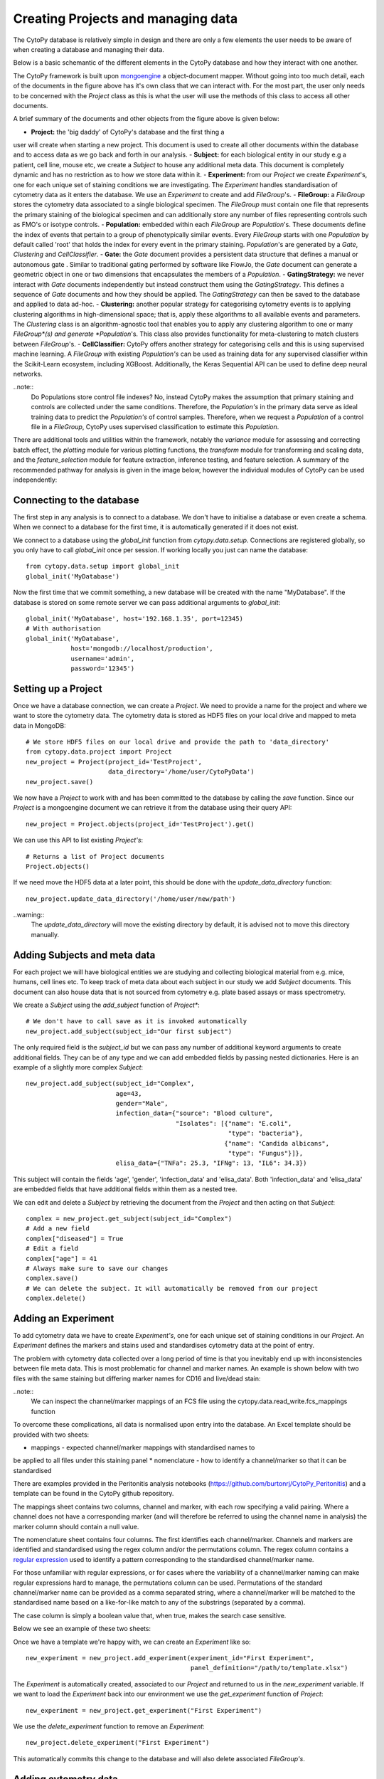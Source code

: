 ************************************
Creating Projects and managing data
************************************

The CytoPy database is relatively simple in design and there are only a
few elements the user needs to be aware of when creating a database and
managing their data.

Below is a basic schemantic of the different elements in the CytoPy database
and how they interact with one another.

.. image:: images/data_structures.png

The CytoPy framework is built upon `mongoengine <http://mongoengine.org/>`_ a
object-document mapper. Without going into too much detail, each of the
documents in the figure above has it's own class that we can interact with.
For the most part, the user only needs to be concerned with the `Project` class
as this is what the user will use the methods of this class to access all
other documents.

A brief summary of the documents and other objects from the figure above is
given below:

- **Project:** the 'big daddy' of CytoPy's database and the first thing a
user will create when starting a new project. This document is used to
create all other documents within the database and to access data as we go
back and forth in our analysis.
- **Subject:** for each biological entity in our study e.g a patient, cell line,
mouse etc, we create a *Subject* to house any additional meta data. This document
is completely dynamic and has no restriction as to how we store data within it.
- **Experiment:** from our *Project* we create *Experiment*'s, one for each
unique set of staining conditions we are investigating. The *Experiment* handles
standardisation of cytometry data as it enters the database. We use an
*Experiment* to create and add *FileGroup*'s.
- **FileGroup:** a *FileGroup* stores the cytometry data associated to a single
biological specimen. The *FileGroup* must contain one file that represents the
primary staining of the biological specimen and can additionally store any
number of files representing controls such as FMO's or isotype controls.
- **Population:** embedded within each *FileGroup* are *Population*'s. These
documents define the index of events that pertain to a group of phenotypically
similar events. Every *FileGroup* starts with one *Population* by default called
'root' that holds the index for every event in the primary staining. *Population*'s
are generated by a *Gate*, *Clustering* and *CellClassifier*.
- **Gate:** the *Gate* document provides a persistent data structure that
defines a manual or autonomous gate . Similar to traditional gating performed
by software like FlowJo, the *Gate* document can generate a geometric object
in one or two dimensions that encapsulates the members of a *Population*.
- **GatingStrategy:** we never interact with *Gate* documents independently but
instead construct them using the *GatingStrategy*. This defines a sequence of
*Gate* documents and how they should be applied. The *GatingStrategy* can then
be saved to the database and applied to data ad-hoc.
- **Clustering:** another popular strategy for categorising cytometry events is
to applying clustering algorithms in high-dimensional space; that is, apply these
algorithms to all available events and parameters. The *Clustering* class is an
algorithm-agnostic tool that enables you to apply any clustering algorithm to
one or many *FileGroup*(s) and generate *Population*'s. This class also provides
functionality for meta-clustering to match clusters between *FileGroup*'s.
- **CellClassifier:** CytoPy offers another strategy for categorising cells and
this is using supervised machine learning. A *FileGroup* with existing
*Population's* can be used as training data for any supervised classifier within
the Scikit-Learn ecosystem, including XGBoost. Additionally, the Keras Sequential
API can be used to define deep neural networks.

..note::
  Do Populations store control file indexes? No, instead CytoPy makes the
  assumption that primary staining and controls are collected under the same
  conditions. Therefore, the *Population's* in the primary data serve as ideal
  training data to predict the *Population's* of control samples. Therefore, when
  we request a *Population* of a control file in a *FileGroup*, CytoPy uses
  supervised classification to estimate this *Population*.

There are additional tools and utilities within the framework, notably the
*variance* module for assessing and correcting batch effect, the *plotting*
module for various plotting functions, the *transform* module for transforming
and scaling data, and the *feature_selection* module for feature extraction,
inference testing, and feature selection. A summary of the recommended pathway
for analysis is given in the image below, however the individual modules of
CytoPy can be used independently:

.. image:: images/Figure1.png

Connecting to the database
##########################

The first step in any analysis is to connect to a database. We don't have to
initialise a database or even create a schema. When we connect to a database
for the first time, it is automatically generated if it does not exist.

We connect to a database using the *global_init* function from *cytopy.data.setup*.
Connections are registered globally, so you only have to call *global_init* once
per session. If working locally you just can name the database::

    from cytopy.data.setup import global_init
    global_init('MyDatabase')

Now the first time that we commit something, a new database will be created
with the name "MyDatabase". If the database is stored on some remote server
we can pass additional arguments to *global_init*::

    global_init('MyDatabase', host='192.168.1.35', port=12345)
    # With authorisation
    global_init('MyDatabase',
                host='mongodb://localhost/production',
                username='admin',
                password='12345')

Setting up a Project
#####################

Once we have a database connection, we can create a *Project*. We need to provide
a name for the project and where we want to store the cytometry data. The cytometry
data is stored as HDF5 files on your local drive and mapped to meta data
in MongoDB::

    # We store HDF5 files on our local drive and provide the path to 'data_directory'
    from cytopy.data.project import Project
    new_project = Project(project_id='TestProject',
                          data_directory='/home/user/CytoPyData')
    new_project.save()

We now have a *Project* to work with and has been committed to the database
by calling the *save* function. Since our *Project* is a mongoengine document
we can retrieve it from the database using their query API::

    new_project = Project.objects(project_id='TestProject').get()

We can use this API to list existing *Project's*::

    # Returns a list of Project documents
    Project.objects()

If we need move the HDF5 data at a later point, this should be done with the
*update_data_directory* function::

    new_project.update_data_directory('/home/user/new/path')

..warning::
  The *update_data_directory* will move the existing directory by default, it is advised
  not to move this directory manually.

Adding Subjects and meta data
##############################

For each project we will have biological entities we are studying and collecting
biological material from e.g. mice, humans, cell lines etc. To keep track of meta
data about each subject in our study we add *Subject* documents. This document
can also house data that is not sourced from cytometry e.g. plate based assays or mass
spectrometry.

We create a *Subject* using the *add_subject* function of *Project**::

    # We don't have to call save as it is invoked automatically
    new_project.add_subject(subject_id="Our first subject")

The only required field is the *subject_id* but we can pass any number of
additional keyword arguments to create additional fields. They can be of any
type and we can add embedded fields by passing nested dictionaries. Here is an
example of a slightly more complex *Subject*::

    new_project.add_subject(subject_id="Complex",
                            age=43,
                            gender="Male",
                            infection_data={"source": "Blood culture",
                                            "Isolates": [{"name": "E.coli",
                                                          "type": "bacteria"},
                                                         {"name": "Candida albicans",
                                                          "type": "Fungus"}]},
                            elisa_data={"TNFa": 25.3, "IFNg": 13, "IL6": 34.3})

This subject will contain the fields 'age', 'gender', 'infection_data' and 'elisa_data'.
Both 'infection_data' and 'elisa_data' are embedded fields that have additional fields
within them as a nested tree.

We can edit and delete a *Subject* by retrieving the document from the *Project* and
then acting on that *Subject*::

    complex = new_project.get_subject(subject_id="Complex")
    # Add a new field
    complex["diseased"] = True
    # Edit a field
    complex["age"] = 41
    # Always make sure to save our changes
    complex.save()
    # We can delete the subject. It will automatically be removed from our project
    complex.delete()


Adding an Experiment
#####################

To add cytometry data we have to create *Experiment's*, one
for each unique set of staining conditions in our *Project*. An *Experiment*
defines the markers and stains used and standardises cytometry data at the
point of entry.

The problem with cytometry data collected over a long period of time is that you inevitably
end up with inconsistencies between file meta data. This is most problematic for channel and
marker names. An example is shown below with two files with the same staining but
differing marker names for CD16 and live/dead stain:

.. image:: images/file_diff.png

..note::
  We can inspect the channel/marker mappings of an FCS file using the
  cytopy.data.read_write.fcs_mappings function

To overcome these complications, all data is normalised upon entry into the
database. An Excel template should be provided with two sheets:

* mappings - expected channel/marker mappings with standardised names to
be applied to all files under this staining panel
* nomenclature - how to identify a channel/marker so that it can be standardised

There are examples provided in the Peritonitis analysis notebooks
(https://github.com/burtonrj/CytoPy_Peritonitis) and a template can be found
in the CytoPy github repository.

The mappings sheet contains two columns, channel and marker, with each row
specifying a valid pairing. Where a channel does not have a corresponding
marker (and will therefore be referred to using the channel name in analysis)
the marker column should contain a null value.

The nomenclature sheet contains four columns. The first identifies each channel/marker.
Channels and markers are identified and standardised using the regex column and/or the permutations column.
The regex column contains a `regular expression <https://docs.python.org/3/howto/regex.html>`_
used to identify a pattern corresponding to the standardised channel/marker name.

For those unfamiliar with regular expressions, or for cases where the variability
of a channel/marker naming can make regular expressions hard to manage, the permutations
column can be used. Permutations of the standard channel/marker name can be provided
as a comma separated string, where a channel/marker will be matched to the standardised
name based on a like-for-like match to any of the substrings (separated by a comma).

The case column is simply a boolean value that, when true, makes the search case sensitive.

Below we see an example of these two sheets:

.. image:: images/panel_template.png

Once we have a template we're happy with, we can create an *Experiment* like so::

    new_experiment = new_project.add_experiment(experiment_id="First Experiment",
                                                panel_definition="/path/to/template.xlsx")

The *Experiment* is automatically created, associated to our *Project* and returned to
us in the *new_experiment* variable. If we want to load the *Experiment* back into
our environment we use the *get_experiment* function of *Project*::

    new_experiment = new_project.get_experiment("First Experiment")

We use the *delete_experiment* function to remove an *Experiment*::

    new_project.delete_experiment("First Experiment")

This automatically commits this change to the database and will also delete
associated *FileGroup's*.

Adding cytometry data
######################

Now we have an *Experiment* we can start adding our cytometry data.
Cytometry data can be added using Flow Cytometry Standard files (fcs)
version 2.0, 3.0 or 3.1. Alternatively, cytometry data can be added using a Pandas DataFrame,
allowing data to be imported into CytoPy using various other formats e.g from HDF5 or csv files.

Data is added to an `Experiment` using either the *add_fcs_files* or the
*add_dataframes* method, depending on the input source.

..note::
  The data itself is stored in CytoPy as raw untransformed values. This is
  because transformations are applied during analysis rather than during
  data entry, to allow the user to experiment with different data transforms.
  Available transforms to apply during any analytical process (found in cytopy.flow.transforms) are:

  * `Logicle <https://onlinelibrary.wiley.com/doi/full/10.1002/cyto.a.22030">Logicle (biexponential)>`_
  * `Hyperlog <https://pubmed.ncbi.nlm.nih.gov/15700280/>`_
  * `Natural log <https://numpy.org/doc/stable/reference/generated/numpy.log.html>`_
  * `Log (base 2) <https://numpy.org/doc/stable/reference/generated/numpy.log2.html>`_
  * `Log (base 10) <https://numpy.org/doc/stable/reference/generated/numpy.log10.html>`_
  * `Parametrised Log <http://flowcyt.sourceforge.net/gating/latest.pdf>`_
  * `Inverse hyperbolic sine transformation <http://flowcyt.sourceforge.net/gating/latest.pdf>`_

  The *transform* module also contains convenient methods for normalising and scaling data
  using the Scikit-Learn catalogue.

For convenience, we can use the *get_fcs_file_paths* to find the absolute paths
for FCS files associated with a single biological specimen::

    from cytopy.data.read_write import get_fcs_file_paths
    fcs_paths =  get_fcs_file_paths("/path/to/specimen/directory",
                                     control_names=["control1", "control2"],
                                     ctrl_id="FMO",
                                     ignore_comp=True,
                                     exclude_dir="DUPLICATE")

In this function we provide the path to the folder containing the FCS files
for a single biological specimen. We provide the name of control files and
a *ctrl_id* which is a keyword used to identify files that are controls i.e.
the file name must contain 'FMO' to be considered a control file. We've also
said to ignore filenames containing the term "compensation" and will ignore
subdirectories containing the term 'DUPLICATE'.

The function expects a single primary staining file (identified by the absence of
the control ID term) and will raise a warning otherwise.

This function returns a dictionary with the keys 'primary' and 'controls', with
values corresponding to the absolute paths to the FCS files.

With the FCS files we can create a *FileGroup* to house them::

    primary = fcs_paths.get("primary")[0]
    controls = fcs_paths.get("controls")
    controls = {x: v[0] for x, v in controls.items()}

    new_experiment.add_fcs_files(sample_id="New File",
                                 primary=primary,
                                 controls=controls,
                                 subject_id="Subject 1",
                                 compensate=True,
                                 verbose=True)

This method takes the following arguments:

* **sample_id**: Unique sample identifier (unique to this Experiment)
* **primary**: File path for primary staining single cell cytometry data
* **controls**: dictionary of filepaths/FCSFiles for single cell cytometry data
 for control staining e.g. FMOs or isotype controls
* **compensate**: If True, the fcs file will be searched for spillover matrix
to apply to compensate data. If a spillover matrix has not been linked to the file,
the filepath to a csv file containing the spillover matrix should be provided to 'comp_matrix'
* **comp_matrix** (optional): Path to csv file containing spill over matrix for compensation
* **subject_id** (optional): If a string value is provided, newly generated
sample will be associated to this subject
* **verbose** (default=True): If True, progress printed to stdout
* **processing_datetime** (optional): Optional processing datetime string
* **collection_datetime** (optional): Optional collection datetime string
* **missing_error** (default="raise"): How to handle missing channels
 (channels present in the experiment staining panel but absent from mappings).
 Should either be "raise" (raises an error) or "warn".


Accessing data
##############

We access our data using the *Experiment* as a portal to our *FileGroup's*. For the
most part we can use the various tools in CytoPy and we don't have to touch
*FileGroup's* directly, but we can if we want direct access to our data.

To access a *FileGroup* we go via our *Project* and *Experiment*::

    new_project = Project.objects(project_id="TestProject").get()
    new_experiment = new_project.get_experiment("First Experiment")
    file_data = new_experiment.get_sample("New File")

To access the complete data as a *Pandas DataFrame* we use the *data* method::

    # Primary staining
    data = file_data.data(source="primary")
    # Primary staining down sampled
    data = file_data.data(source="primary", sample_size=5000)
    data = file_data.data(source="primary", sample_size=0.5)
    # Control data
    data = file_data.data(source="control1")

To get the data of a particular population we use the *load_population_df*. The
'root' population is generated by default whenever a *FileGroup* is created and
indexes all the events in the primary staining::

    root_data = file_data.load_population_df(population="root", transform="logicle")

This grants us access to the population data of primary staining but to access
controls we use the *load_ctrl_population_df*. This estimates the control
population using the primary staining as training data::

    ctrl_data = file_data.load_ctrl_population_df(ctrl="control1",
                                                  population="pop1",
                                                  classifier="XGBClassifier")

Deleting data
#############

Deleting data is simple, we can use the *delete* method for most documents
and this echos to associated documents automatically.

When we want to delete populations we can either use the *delete_populations*
method of the *FileGroup* containing the populations.

Examples
########

We provide examples of setting up experiments with the Jupyter Notebooks that
accompany our manuscript:

* Setting up FlowCAP (LINK)
* Setting up the Peritonitis project (LINK)

